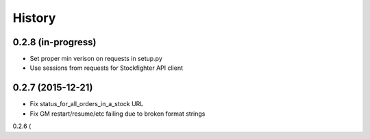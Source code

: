 =======
History
=======

0.2.8 (in-progress)
------------------

* Set proper min verison on requests in setup.py
* Use sessions from requests for Stockfighter API client

0.2.7 (2015-12-21)
------------------

* Fix status_for_all_orders_in_a_stock URL
* Fix GM restart/resume/etc failing due to broken format strings

0.2.6 (